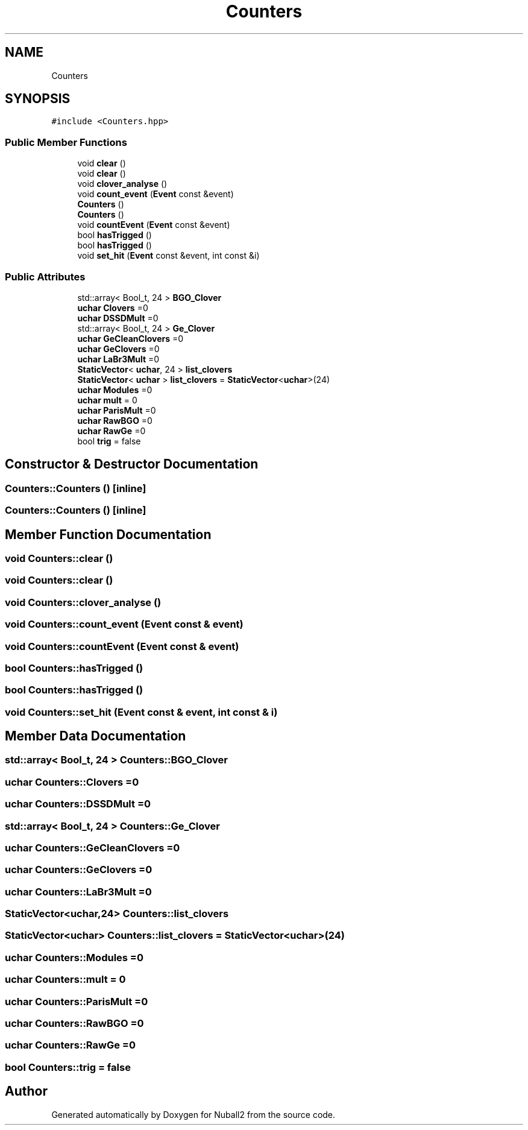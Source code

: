 .TH "Counters" 3 "Mon Mar 25 2024" "Nuball2" \" -*- nroff -*-
.ad l
.nh
.SH NAME
Counters
.SH SYNOPSIS
.br
.PP
.PP
\fC#include <Counters\&.hpp>\fP
.SS "Public Member Functions"

.in +1c
.ti -1c
.RI "void \fBclear\fP ()"
.br
.ti -1c
.RI "void \fBclear\fP ()"
.br
.ti -1c
.RI "void \fBclover_analyse\fP ()"
.br
.ti -1c
.RI "void \fBcount_event\fP (\fBEvent\fP const &event)"
.br
.ti -1c
.RI "\fBCounters\fP ()"
.br
.ti -1c
.RI "\fBCounters\fP ()"
.br
.ti -1c
.RI "void \fBcountEvent\fP (\fBEvent\fP const &event)"
.br
.ti -1c
.RI "bool \fBhasTrigged\fP ()"
.br
.ti -1c
.RI "bool \fBhasTrigged\fP ()"
.br
.ti -1c
.RI "void \fBset_hit\fP (\fBEvent\fP const &event, int const &i)"
.br
.in -1c
.SS "Public Attributes"

.in +1c
.ti -1c
.RI "std::array< Bool_t, 24 > \fBBGO_Clover\fP"
.br
.ti -1c
.RI "\fBuchar\fP \fBClovers\fP =0"
.br
.ti -1c
.RI "\fBuchar\fP \fBDSSDMult\fP =0"
.br
.ti -1c
.RI "std::array< Bool_t, 24 > \fBGe_Clover\fP"
.br
.ti -1c
.RI "\fBuchar\fP \fBGeCleanClovers\fP =0"
.br
.ti -1c
.RI "\fBuchar\fP \fBGeClovers\fP =0"
.br
.ti -1c
.RI "\fBuchar\fP \fBLaBr3Mult\fP =0"
.br
.ti -1c
.RI "\fBStaticVector\fP< \fBuchar\fP, 24 > \fBlist_clovers\fP"
.br
.ti -1c
.RI "\fBStaticVector\fP< \fBuchar\fP > \fBlist_clovers\fP = \fBStaticVector\fP<\fBuchar\fP>(24)"
.br
.ti -1c
.RI "\fBuchar\fP \fBModules\fP =0"
.br
.ti -1c
.RI "\fBuchar\fP \fBmult\fP = 0"
.br
.ti -1c
.RI "\fBuchar\fP \fBParisMult\fP =0"
.br
.ti -1c
.RI "\fBuchar\fP \fBRawBGO\fP =0"
.br
.ti -1c
.RI "\fBuchar\fP \fBRawGe\fP =0"
.br
.ti -1c
.RI "bool \fBtrig\fP = false"
.br
.in -1c
.SH "Constructor & Destructor Documentation"
.PP 
.SS "Counters::Counters ()\fC [inline]\fP"

.SS "Counters::Counters ()\fC [inline]\fP"

.SH "Member Function Documentation"
.PP 
.SS "void Counters::clear ()"

.SS "void Counters::clear ()"

.SS "void Counters::clover_analyse ()"

.SS "void Counters::count_event (\fBEvent\fP const & event)"

.SS "void Counters::countEvent (\fBEvent\fP const & event)"

.SS "bool Counters::hasTrigged ()"

.SS "bool Counters::hasTrigged ()"

.SS "void Counters::set_hit (\fBEvent\fP const & event, int const & i)"

.SH "Member Data Documentation"
.PP 
.SS "std::array< Bool_t, 24 > Counters::BGO_Clover"

.SS "\fBuchar\fP Counters::Clovers =0"

.SS "\fBuchar\fP Counters::DSSDMult =0"

.SS "std::array< Bool_t, 24 > Counters::Ge_Clover"

.SS "\fBuchar\fP Counters::GeCleanClovers =0"

.SS "\fBuchar\fP Counters::GeClovers =0"

.SS "\fBuchar\fP Counters::LaBr3Mult =0"

.SS "\fBStaticVector\fP<\fBuchar\fP,24> Counters::list_clovers"

.SS "\fBStaticVector\fP<\fBuchar\fP> Counters::list_clovers = \fBStaticVector\fP<\fBuchar\fP>(24)"

.SS "\fBuchar\fP Counters::Modules =0"

.SS "\fBuchar\fP Counters::mult = 0"

.SS "\fBuchar\fP Counters::ParisMult =0"

.SS "\fBuchar\fP Counters::RawBGO =0"

.SS "\fBuchar\fP Counters::RawGe =0"

.SS "bool Counters::trig = false"


.SH "Author"
.PP 
Generated automatically by Doxygen for Nuball2 from the source code\&.
